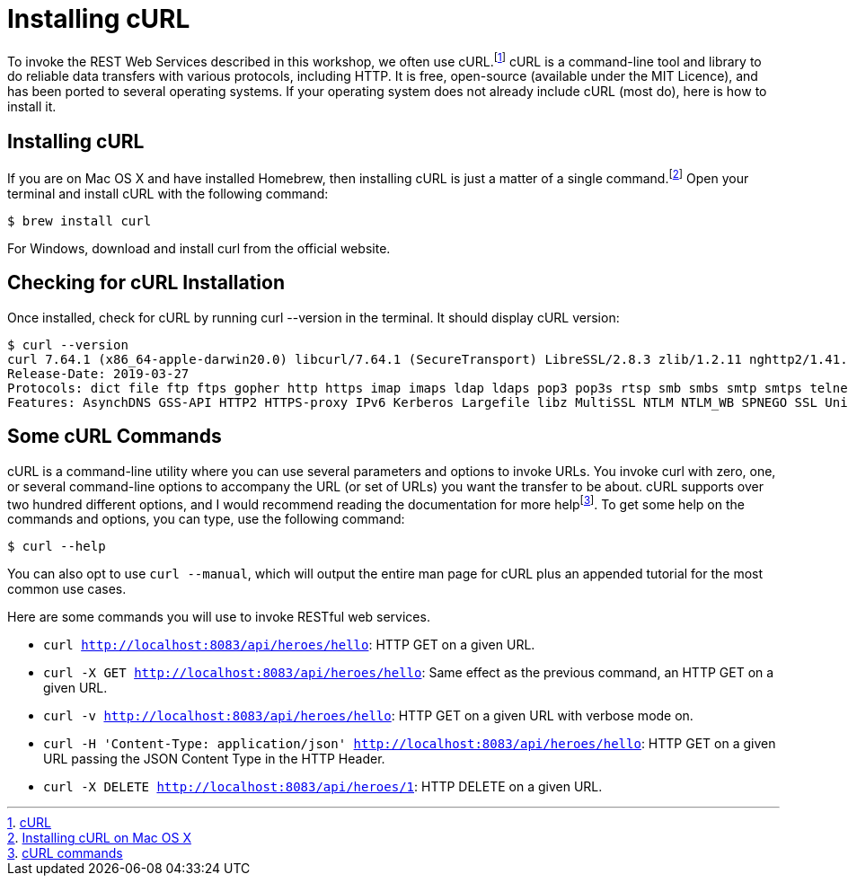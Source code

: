 # Installing cURL

To invoke the REST Web Services described in this workshop, we often use cURL.footnote:[https://curl.se/[cURL]]
cURL is a command-line tool and library to do reliable data transfers with various protocols, including HTTP.
It is free, open-source (available under the MIT Licence), and has been ported to several operating systems.
If your operating system does not already include cURL (most do), here is how to install it.

## Installing cURL

If you are on Mac OS X and have installed Homebrew, then installing cURL is just a matter of a single command.footnote:[https://www.moncefbelyamani.com/how-to-install-xcode-homebrew-git-rvm-ruby-on-mac/#curl[Installing cURL on Mac OS X]]
Open your terminal and install cURL with the following command:

[source, sh]
----
$ brew install curl
----

For Windows, download and install curl from the official website.

## Checking for cURL Installation

Once installed, check for cURL by running curl --version in the terminal.
It should display cURL version:

[source, sh]
----
$ curl --version
curl 7.64.1 (x86_64-apple-darwin20.0) libcurl/7.64.1 (SecureTransport) LibreSSL/2.8.3 zlib/1.2.11 nghttp2/1.41.0
Release-Date: 2019-03-27
Protocols: dict file ftp ftps gopher http https imap imaps ldap ldaps pop3 pop3s rtsp smb smbs smtp smtps telnet tftp
Features: AsynchDNS GSS-API HTTP2 HTTPS-proxy IPv6 Kerberos Largefile libz MultiSSL NTLM NTLM_WB SPNEGO SSL UnixSockets
----

## Some cURL Commands
cURL is a command-line utility where you can use several parameters and options to invoke URLs.
You invoke curl with zero, one, or several command-line options to accompany the URL (or set of URLs) you want the transfer to be about.
cURL supports over two hundred different options, and I would recommend reading the documentation for more helpfootnote:[https://ec.haxx.se/cmdline.html[cURL commands]].
To get some help on the commands and options, you can type, use the following command:

[source, sh]
----
$ curl --help
----

You can also opt to use `curl --manual`, which will output the entire man page for cURL plus an appended tutorial for the most common use cases.

Here are some commands you will use to invoke RESTful web services.

* `curl http://localhost:8083/api/heroes/hello`: HTTP GET on a given URL.
* `curl -X GET http://localhost:8083/api/heroes/hello`: Same effect as the previous command, an HTTP GET on a given URL.
* `curl -v http://localhost:8083/api/heroes/hello`: HTTP GET on a given URL with verbose mode on.
* `curl -H 'Content-Type: application/json' http://localhost:8083/api/heroes/hello`: HTTP GET on a given URL passing the JSON Content Type in the HTTP Header.
* `curl -X DELETE http://localhost:8083/api/heroes/1`: HTTP DELETE on a given URL.

